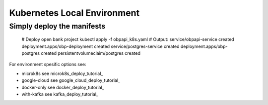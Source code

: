 *****************************
Kubernetes Local Environment
*****************************

Simply deploy the manifests
---------------------

    # Deploy open bank project
    kubectl apply -f obpapi_k8s.yaml
    # Output: 
    service/obpapi-service created
    deployment.apps/obp-deployment created
    service/postgres-service created
    deployment.apps/obp-postgres created
    persistentvolumeclaim/postgres created

For environment spesific options see:

- microk8s see microk8s_deploy_tutorial_ 
- google-cloud see google_cloud_deploy_tutorial_
- docker-only see docker_deploy_tutorial_
- with-kafka see kafka_deploy_tutorial_


